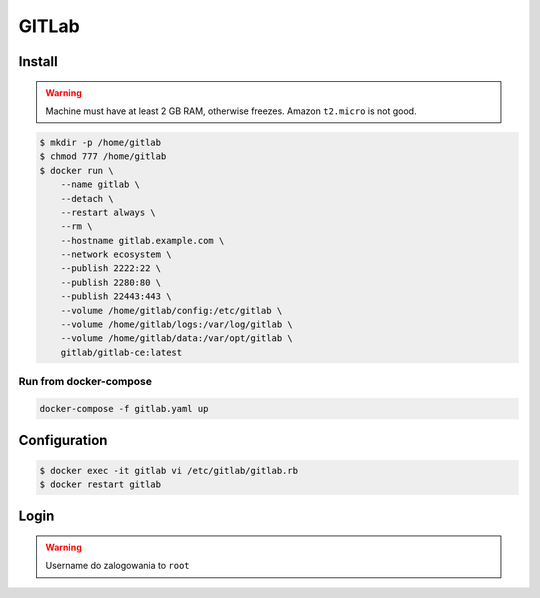 ******
GITLab
******


Install
=======
.. warning:: Machine must have at least 2 GB RAM, otherwise freezes. Amazon ``t2.micro`` is not good.

.. code-block:: console

    $ mkdir -p /home/gitlab
    $ chmod 777 /home/gitlab
    $ docker run \
        --name gitlab \
        --detach \
        --restart always \
        --rm \
        --hostname gitlab.example.com \
        --network ecosystem \
        --publish 2222:22 \
        --publish 2280:80 \
        --publish 22443:443 \
        --volume /home/gitlab/config:/etc/gitlab \
        --volume /home/gitlab/logs:/var/log/gitlab \
        --volume /home/gitlab/data:/var/opt/gitlab \
        gitlab/gitlab-ce:latest

Run from docker-compose
-----------------------
.. code-block:: yaml
    :caption: ``gitlab.yaml``

    version: '3'

    networks:
        ecosystem:
            driver: bridge

    services:
        gitlab:
            image: gitlab/gitlab-ce
            container_name: gitlab
            hostname: gitlab.example.com
            restart: "always"
            ports:
                - "2222:22"
                - "2280:80"
                - "22443:443"
            networks:
                - ecosystem
            volumes:
                - /home/gitlab/config:/etc/gitlab
                - /home/gitlab/logs:/var/log/gitlab
                - /home/gitlab/data:/var/opt/gitlab

.. code-block:: console

    docker-compose -f gitlab.yaml up


Configuration
=============
.. code-block:: console

    $ docker exec -it gitlab vi /etc/gitlab/gitlab.rb
    $ docker restart gitlab

Login
=====
.. warning:: Username do zalogowania to ``root``
